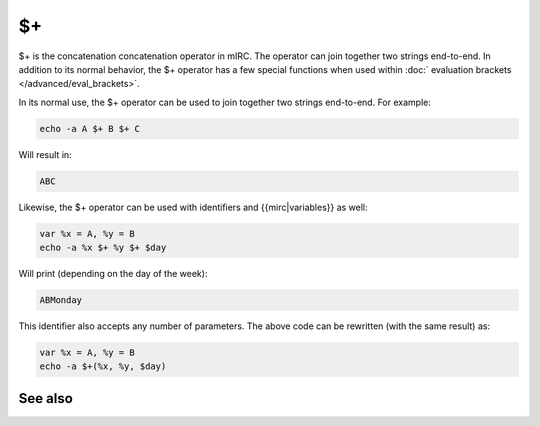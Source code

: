 $+
==

$+ is the concatenation concatenation operator in mIRC. The operator can join together two strings end-to-end. In addition to its normal behavior, the $+ operator has a few special functions when used within :doc:` evaluation brackets </advanced/eval_brackets>`.

In its normal use, the $+ operator can be used to join together two strings end-to-end. For example:

.. code:: text

    echo -a A $+ B $+ C

Will result in:

.. code:: text

    ABC

Likewise, the $+ operator can be used with identifiers and {{mirc|variables}} as well:

.. code:: text

    var %x = A, %y = B
    echo -a %x $+ %y $+ $day

Will print (depending on the day of the week):

.. code:: text

    ABMonday

This identifier also accepts any number of parameters. The above code can be rewritten (with the same result) as:

.. code:: text

    var %x = A, %y = B
    echo -a $+(%x, %y, $day)

See also
--------
